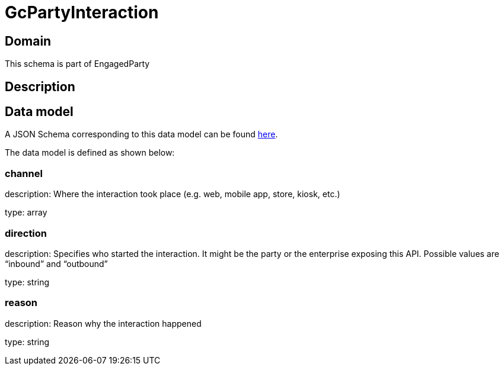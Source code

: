 = GcPartyInteraction

[#domain]
== Domain

This schema is part of EngagedParty

[#description]
== Description




[#data_model]
== Data model

A JSON Schema corresponding to this data model can be found https://tmforum.org[here].

The data model is defined as shown below:


=== channel
description: Where the interaction took place (e.g. web, mobile app, store, kiosk, etc.)

type: array


=== direction
description: Specifies who started the interaction. It might be the party or the enterprise exposing this API. Possible values are “inbound” and “outbound”

type: string


=== reason
description: Reason why the interaction happened

type: string

